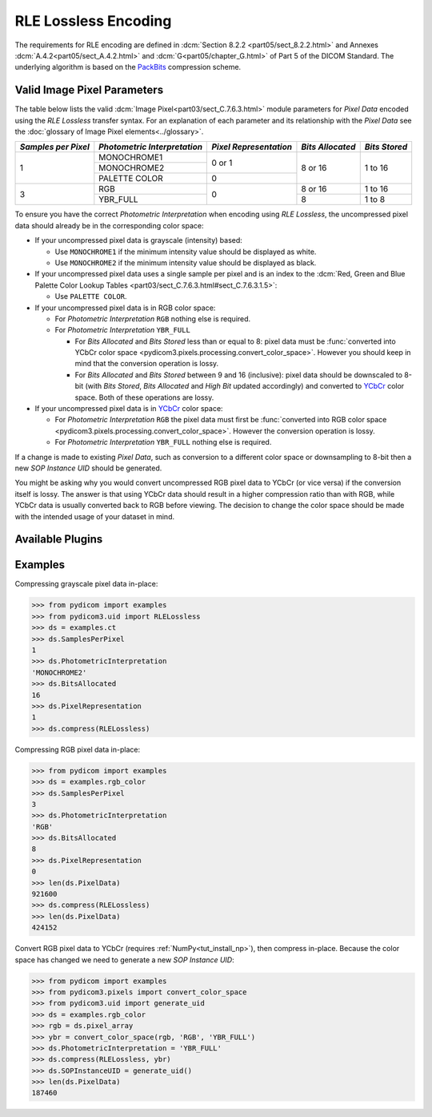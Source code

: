 
RLE Lossless Encoding
=====================

The requirements for RLE encoding are defined in :dcm:`Section 8.2.2
<part05/sect_8.2.2.html>` and Annexes :dcm:`A.4.2<part05/sect_A.4.2.html>`
and :dcm:`G<part05/chapter_G.html>` of Part 5 of the DICOM Standard. The
underlying algorithm is based on the
`PackBits <https://en.wikipedia.org/wiki/PackBits>`_ compression scheme.

Valid Image Pixel Parameters
----------------------------

The table below lists the valid :dcm:`Image Pixel<part03/sect_C.7.6.3.html>`
module parameters for *Pixel Data* encoded using the *RLE Lossless* transfer
syntax. For an explanation of each parameter and its relationship with the
*Pixel Data* see the :doc:`glossary of Image Pixel elements<../glossary>`.

+------------+-----------------+-----------------+------------+---------+
| *Samples   | *Photometric    | *Pixel          | *Bits      | *Bits   |
| per Pixel* | Interpretation* | Representation* | Allocated* | Stored* |
+============+=================+=================+============+=========+
| 1          | MONOCHROME1     | 0 or 1          | 8 or 16    | 1 to 16 |
|            +-----------------+                 |            |         |
|            | MONOCHROME2     |                 |            |         |
|            +-----------------+-----------------+            |         |
|            | PALETTE COLOR   | 0               |            |         |
+------------+-----------------+-----------------+------------+---------+
| 3          | RGB             | 0               | 8 or 16    | 1 to 16 |
|            +-----------------+                 +------------+---------+
|            | YBR_FULL        |                 | 8          | 1 to 8  |
+------------+-----------------+-----------------+------------+---------+

To ensure you have the correct *Photometric Interpretation* when encoding using
*RLE Lossless*, the uncompressed pixel data should already be in the
corresponding color space:

* If your uncompressed pixel data is grayscale (intensity) based:

  * Use ``MONOCHROME1`` if the minimum intensity value should be displayed as
    white.
  * Use ``MONOCHROME2`` if the minimum intensity value should be displayed as
    black.

* If your uncompressed pixel data uses a single sample per pixel and is an index
  to the :dcm:`Red, Green and Blue Palette Color Lookup Tables
  <part03/sect_C.7.6.3.html#sect_C.7.6.3.1.5>`:

  * Use ``PALETTE COLOR``.

* If your uncompressed pixel data is in RGB color space:

  * For *Photometric Interpretation* ``RGB`` nothing else is required.
  * For *Photometric Interpretation* ``YBR_FULL``

    * For *Bits Allocated* and *Bits Stored* less than or equal to 8: pixel
      data must be :func:`converted into YCbCr color space
      <pydicom3.pixels.processing.convert_color_space>`. However
      you should keep in mind that the conversion operation is lossy.
    * For *Bits Allocated* and *Bits Stored* between 9 and 16 (inclusive):
      pixel data should be downscaled to 8-bit (with *Bits Stored*, *Bits
      Allocated* and *High Bit* updated accordingly) and converted to `YCbCr
      <https://en.wikipedia.org/wiki/YCbCr>`_ color space. Both of these
      operations are lossy.

* If your uncompressed pixel data is in `YCbCr
  <https://en.wikipedia.org/wiki/YCbCr>`_ color space:

  * For *Photometric Interpretation* ``RGB`` the pixel data must first be
    :func:`converted into RGB color space
    <pydicom3.pixels.processing.convert_color_space>`. However the conversion
    operation is lossy.
  * For *Photometric Interpretation* ``YBR_FULL`` nothing else is required.

If a change is made to existing *Pixel Data*, such as conversion to a different
color space or downsampling to 8-bit then a new *SOP Instance UID* should be
generated.

You might be asking why you would convert uncompressed RGB pixel data to YCbCr
(or vice versa) if the conversion itself is lossy. The answer is that
using YCbCr data should result in a higher compression ratio than
with RGB, while YCbCr data is usually converted back to RGB before viewing.
The decision to change the color space should be made with the intended
usage of your dataset in mind.


Available Plugins
-----------------

.. |br| raw:: html

   <br />

+---------------------------------------------------+-----------------------------------------------------------------------------+
| Encoder                                           | Plugins                                                                     |
|                                                   +---------+--------------------------------------+-----+----------------------+
|                                                   | Name    | Requires                             |Added| Known Limitations    |
+===================================================+=========+======================================+=====+======================+
|:attr:`~pydicom3.pixels.encoders.RLELosslessEncoder`| pydicom |                                      |v2.2 | ~20x slower to encode|
|                                                   +---------+--------------------------------------+-----+----------------------+
|                                                   |pylibjpeg|:ref:`NumPy<tut_install_np>`,         |v2.2 |                      |
|                                                   |         |:ref:`pylibjpeg<tut_install_pylj>`,   |     |                      |
|                                                   |         |:ref:`pylibjpeg-rle<tut_install_pylj>`|     |                      |
|                                                   +---------+--------------------------------------+-----+----------------------+
|                                                   | gdcm    |:ref:`GDCM<tut_install_gdcm>`         |v2.2 |                      |
+---------------------------------------------------+---------+--------------------------------------+-----+----------------------+

Examples
--------

Compressing grayscale pixel data in-place:

.. code-block:: python

    >>> from pydicom import examples
    >>> from pydicom3.uid import RLELossless
    >>> ds = examples.ct
    >>> ds.SamplesPerPixel
    1
    >>> ds.PhotometricInterpretation
    'MONOCHROME2'
    >>> ds.BitsAllocated
    16
    >>> ds.PixelRepresentation
    1
    >>> ds.compress(RLELossless)

Compressing RGB pixel data in-place:

.. code-block:: python

    >>> from pydicom import examples
    >>> ds = examples.rgb_color
    >>> ds.SamplesPerPixel
    3
    >>> ds.PhotometricInterpretation
    'RGB'
    >>> ds.BitsAllocated
    8
    >>> ds.PixelRepresentation
    0
    >>> len(ds.PixelData)
    921600
    >>> ds.compress(RLELossless)
    >>> len(ds.PixelData)
    424152


Convert RGB pixel data to YCbCr (requires :ref:`NumPy<tut_install_np>`), then
compress in-place. Because the color space has changed we need to generate a
new *SOP Instance UID*:

.. code-block:: python

    >>> from pydicom import examples
    >>> from pydicom3.pixels import convert_color_space
    >>> from pydicom3.uid import generate_uid
    >>> ds = examples.rgb_color
    >>> rgb = ds.pixel_array
    >>> ybr = convert_color_space(rgb, 'RGB', 'YBR_FULL')
    >>> ds.PhotometricInterpretation = 'YBR_FULL'
    >>> ds.compress(RLELossless, ybr)
    >>> ds.SOPInstanceUID = generate_uid()
    >>> len(ds.PixelData)
    187460
